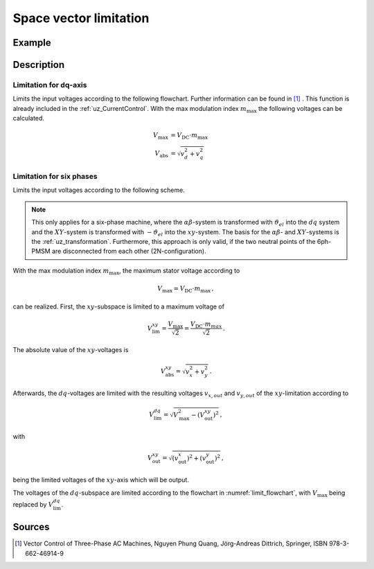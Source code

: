 .. _uz_spacevectorlimiation:

=======================
Space vector limitation
=======================

.. doxygenfunction:: uz_CurrentControl_SpaceVector_Limitation

.. doxygenfunction:: uz_6ph_Space_Vector_Limitation

Example
=======

.. code-block:: c
  :linenos:
  :caption: Example function call for 3ph-space vector limitation

  #include "uz/uz_CurrentControl/uz_space_vector_limitation.h"
  int main(void) {
     float V_dc_volts = 24.0f;
     float omega_el_rad_per_sec = 100.0f;
     uz_3ph_dq_t i_reference_Ampere = {.d = 1.0f, .q = 2.0f, .zero = 0.0f};
     uz_3ph_dq_t v_input_Volts = {.d = 5.0f, .q = 8.0f, .zero = 0.0f};
     bool ext_clamping = false;
     float max_modulation_index = 1.0f / sqrtf(3.0f);
     uz_3ph_dq_t output = uz_CurrentControl_SpaceVector_Limitation(v_input_Volts, V_dc_volts, max_modulation_index, omega_el_rad_per_sec, i_reference_Ampere, &ext_clamping);
  }

.. code-block:: c
  :linenos:
  :caption: Example function call for 6ph-space vector limitation

  #include "uz/uz_CurrentControl/uz_space_vector_limitation.h"
  int main(void) {
     float V_dc_volts = 24.0f;
     float omega_el_rad_per_sec = 100.0f;
     uz_6ph_dq_t i_actual_Ampere = {.d = 1.0f, .q = 2.0f, .x = 3.0f, y = 4.0f};
     uz_6ph_dq_t v_input_Volts = {.d = 5.0f, .q = 8.0f, .x = 10.0f, .y = 3.0f};
     bool ext_clamping = false;
     float max_modulation_index = 1.0f / sqrtf(3.0f);
     uz_6ph_dq_t output = uz_6ph_Space_Vector_Limitation(v_input_Volts, V_dc_volts, max_modulation_index, omega_el_rad_per_sec, i_reference_Ampere, &ext_clamping);
  }


Description
===========

Limitation for dq-axis
----------------------

Limits the input voltages according to the following flowchart. 
Further information can be found in [#Quang]_ . 
This function is already included in the :ref:`uz_CurrentControl`.
With the max modulation index :math:`m_\mathrm{max}` the following voltages can be calculated.

.. math::

  V_\mathrm{max} &= V_\mathrm{DC} \cdot m_\mathrm{max} \\
  V_\mathrm{abs} &= \sqrt{v_d^2 + v_q^2}

.. _limit_flowchart:

.. tikz:: space vector limitation flow chart for dq-axis
  :align: center

  \usetikzlibrary{shapes,arrows, patterns,calc,shadows};
  \node[draw, drop shadow,rectangle, fill=black!20,align = center, rounded corners=6pt, minimum width=5cm,minimum height = 2.5cm, font=\Large](Eval1){$U_{SV,abs} > U_{SV,max}$};
  \node[draw,  drop shadow,rectangle, fill=green!20,align = center, rounded corners=6pt, minimum width=5cm,minimum height = 2.5cm, font=\Large] at ($(Eval1.east)+(7,0)$)(End5){$u_{d,lim} = u_d$ \\\\ $u_{q,lim} = u_q$};
  \node[draw,  drop shadow,rectangle, fill=yellow!20, align = center, rounded corners=6pt, minimum width=5cm,minimum height = 2.5cm, font=\Large] at ($(Eval1.south)+(0,-3)$)(Eval2){$sign(\omega_{el}) == sign(i_{q,ref})$};
  \draw[-latex](Eval1.east) -- (End5.west);
  \node[font=\Large] at($(Eval1.east)+(2,0.3)$){No};
  \draw[-latex](Eval1.south) -- (Eval2.north);
  \node[font=\Large] at($(Eval1.south)+(0.5,-1)$){Yes};
  \node[draw,  drop shadow,rectangle, fill=yellow!20,align = center, rounded corners=6pt, minimum width=5cm,minimum height = 2.5cm, font=\Large] at ($(Eval2.west)+(-7,-3)$)(Eval3left){$|u_d| > 0.95 \cdot U_{SV,max}$};
  \node[draw,  drop shadow,rectangle, fill=yellow!20,align = center, rounded corners=6pt, minimum width=5cm,minimum height = 2.5cm, font=\Large] at ($(Eval2.east)+(7,-3)$)(Eval3right){$|u_q| > 0.95 \cdot U_{SV,max}$};
  \draw[-latex](Eval2.east) -| (Eval3right.north);
  \draw[-latex](Eval2.west) -| (Eval3left.north);
  \node[font=\Large] at($(Eval2.west)+(-2,0.3)$){Yes};
  \node[font=\Large] at($(Eval2.west)+(-2,-0.3)$){generator mode};
  \node[font=\Large] at($(Eval2.east)+(2,0.3)$){No};
  \node[font=\Large] at($(Eval2.east)+(2,-0.3)$){motor mode};
  \node[draw,  drop shadow,rectangle, fill=green!20, align = center,rounded corners=6pt, minimum width=5cm,minimum height = 2.6cm, font=\Large] at ($(Eval3left.west)+(-2.2,-3)$)(End1){$u_{d,lim} = 0.95 \cdot sign(u_d) \cdot U_{SV,max}$ \\\\ $u_{q,lim} = sign(u_q)\cdot \sqrt{U_{SV,max}^2 - u_{d,lim}^2}$};
  \node[draw,  drop shadow,rectangle,  fill=green!20,align = center,rounded corners=6pt, minimum width=5cm,minimum height = 2.6cm, font=\Large] at ($(Eval3left.east)+(2.2,-3)$)(End2){$u_{d,lim} = u_d$ \\\\ $u_{q,lim} = sign(u_q)\cdot \sqrt{U_{SV,max}^2 - u_{d,lim}^2}$};
  \node[draw,  drop shadow,rectangle,  fill=green!20,align = center,rounded corners=6pt, minimum width=5cm,minimum height = 2.6cm, font=\Large] at ($(Eval3right.west)+(-2.2,-3)$)(End3){$u_{q,lim} = 0.95 \cdot sign(u_q) \cdot U_{SV,max}$ \\\\ $u_{d,lim} = sign(u_d)\cdot \sqrt{U_{SV,max}^2 - u_{q,lim}^2}$};
  \node[draw,  drop shadow,rectangle,  fill=green!20,align = center,rounded corners=6pt, minimum width=5cm,minimum height = 2.6cm, font=\Large] at ($(Eval3right.east)+(2.2,-3)$)(End4){$u_{q,lim} = u_q$ \\\\ $u_{d,lim} = sign(u_d)\cdot \sqrt{U_{SV,max}^2 - u_{q,lim}^2}$};
  \draw[-latex](Eval3left.west) -| (End1.north);
  \draw[-latex](Eval3left.east) -| (End2.north);
  \draw[-latex](Eval3right.west) -| (End3.north);
  \draw[-latex](Eval3right.east) -| (End4.north);
  \node[font=\Large] at($(Eval3left.west)+(-1,0.3)$){Yes};
  \node[font=\Large] at($(Eval3right.west)+(-1,0.3)$){Yes};
  \node[font=\Large] at($(Eval3left.east)+(1,0.3)$){No};
  \node[font=\Large] at($(Eval3right.east)+(1,0.3)$){No};

Limitation for six phases
-------------------------

Limits the input voltages according to the following scheme. 

.. note::

    This only applies for a six-phase machine, where the :math:`\alpha\beta`-system is transformed 
    with :math:`\vartheta_{el}` into the :math:`dq` system and the :math:`XY`-system is transformed with :math:`-\vartheta_{el}` into the :math:`xy`-system.
    The basis for the :math:`\alpha\beta`- and :math:`XY`-systems is the :ref:`uz_transformation`.
    Furthermore, this approach is only valid, if the two neutral points of the 6ph-PMSM are disconnected from each other (2N-configuration).

With the max modulation index :math:`m_\mathrm{max}`, the maximum stator voltage according to 

.. math::

  V_\mathrm{max} = V_\mathrm{DC} \cdot m_\mathrm{max}\,,

can be realized. 
First, the :math:`xy`-subspace is limited to a maximum voltage of 

.. math::

  	V_\mathrm{lim}^{xy} = \frac{V_\mathrm{max}}{\sqrt{2}} = \frac{V_\mathrm{DC} \cdot m_{max}}{\sqrt{2}}\,.

The absolute value of the :math:`xy`-voltages is 

.. math::

  	V_\mathrm{abs}^{xy} = \sqrt{v_x^2 + v_y^2}\,.

.. tikz:: space vector limitation flow chart for xy-axis
  :align: center
  :xscale: 70

  \usetikzlibrary{shapes,arrows, patterns,calc,shadows};
  \node[draw, rectangle,  drop shadow, fill=black!20,align = center, rounded corners=6pt, minimum width=5cm,minimum height = 2.5cm, font=\Large](Eval1){$V_{abs}^{xy} > V_{lim}^{xy}$};
  \node[draw, rectangle, drop shadow, fill=green!20, align = center, rounded corners=6pt, minimum width=5cm,minimum height = 2.5cm, font=\Large] at ($(Eval1.east)+(5,0)$)(End5){$v_{x,out} = v_x$ \\\\ $v_{y,out} = v_y$};
  \node[draw, rectangle,  drop shadow,fill=yellow!20,align = center, rounded corners=6pt, minimum width=5cm,minimum height = 2.5cm, font=\Large] at ($(Eval1.east)+(-2.5,-5)$)(Eval3right){$|v_y| > 0.95 \cdot V_{max}$};
  \node[draw, rectangle,  drop shadow,fill=green!20,align = center,rounded corners=6pt, minimum width=5cm,minimum height = 2.6cm, font=\Large] at ($(Eval3right.west)+(-2.2,-3)$)(End3){$v_{y,out} = 0.95 \cdot sign(v_y) \cdot V_{SV,max}$ \\\\ $v_{x,out} = sign(v_x)\cdot \sqrt{V_{max}^2 - v_{y,out}^2}$};
  \node[draw, rectangle,  drop shadow,fill=green!20,align = center,rounded corners=6pt, minimum width=5cm,minimum height = 2.6cm, font=\Large] at ($(Eval3right.east)+(2.2,-3)$)(End4){$v_{y,out} = v_y$ \\\\ $v_{x,out} = sign(v_x)\cdot \sqrt{V_{max}^2 - v_{y,out}^2}$};
  \draw[-latex](Eval1.south) -- (Eval3right.north);
  \path ([xshift=5mm]Eval1.south) -- ([xshift=5mm]Eval3right.north) node[midway,font=\Large] () {Yes};
  \draw[-latex](Eval1.east) -- (End5.west);
  \path ([yshift=5mm]Eval1.east) -- ([yshift=5mm]End5.west) node[midway,font=\Large] () {No};
  \draw[-latex](Eval3right.west) -| (End3.north);
  \draw[-latex](Eval3right.east) -| (End4.north);
  \node[font=\Large] at($(Eval3right.west)+(-1,0.3)$){Yes};
  \node[font=\Large] at($(Eval3right.east)+(1,0.3)$){No};

Afterwards, the :math:`dq`-voltages are limited with the resulting voltages :math:`v_{x,out}` and :math:`v_{y,out}` of the :math:`xy`-limitation according to

.. math::

  	V_\mathrm{lim}^{dq} = \sqrt{V_\mathrm{max}^2 - (V_\mathrm{out}^{xy})^2}\,,

with

.. math::

  	V_\mathrm{out}^{xy} = \sqrt{(v_\mathrm{out}^x)^2 + (v_\mathrm{out}^y)^2}\,,

being the limited voltages of the :math:`xy`-axis which will be output.


The voltages of the :math:`dq`-subspace are limited according to the flowchart in :numref:`limit_flowchart`, with :math:`V_\mathrm{max}` being replaced by :math:`V_\mathrm{lim}^{dq}`.


Sources
=======

.. [#Quang] Vector Control of Three-Phase AC Machines, Nguyen Phung Quang, Jörg-Andreas Dittrich, Springer, ISBN 978-3-662-46914-9
